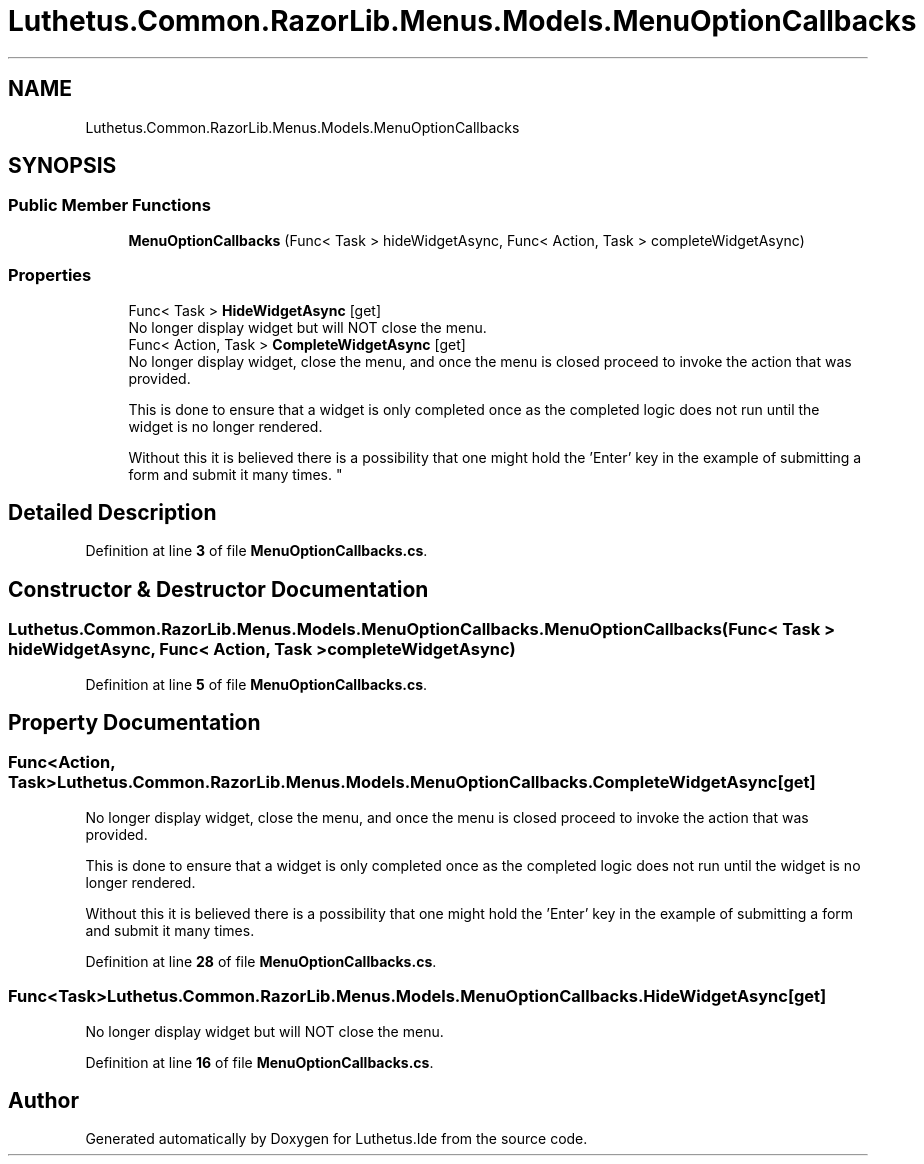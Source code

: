 .TH "Luthetus.Common.RazorLib.Menus.Models.MenuOptionCallbacks" 3 "Version 1.0.0" "Luthetus.Ide" \" -*- nroff -*-
.ad l
.nh
.SH NAME
Luthetus.Common.RazorLib.Menus.Models.MenuOptionCallbacks
.SH SYNOPSIS
.br
.PP
.SS "Public Member Functions"

.in +1c
.ti -1c
.RI "\fBMenuOptionCallbacks\fP (Func< Task > hideWidgetAsync, Func< Action, Task > completeWidgetAsync)"
.br
.in -1c
.SS "Properties"

.in +1c
.ti -1c
.RI "Func< Task > \fBHideWidgetAsync\fP\fR [get]\fP"
.br
.RI "No longer display widget but will NOT close the menu\&. "
.ti -1c
.RI "Func< Action, Task > \fBCompleteWidgetAsync\fP\fR [get]\fP"
.br
.RI "No longer display widget, close the menu, and once the menu is closed proceed to invoke the action that was provided\&. 
.br

.br
 This is done to ensure that a widget is only completed once as the completed logic does not run until the widget is no longer rendered\&. 
.br

.br
 Without this it is believed there is a possibility that one might hold the 'Enter' key in the example of submitting a form and submit it many times\&. "
.in -1c
.SH "Detailed Description"
.PP 
Definition at line \fB3\fP of file \fBMenuOptionCallbacks\&.cs\fP\&.
.SH "Constructor & Destructor Documentation"
.PP 
.SS "Luthetus\&.Common\&.RazorLib\&.Menus\&.Models\&.MenuOptionCallbacks\&.MenuOptionCallbacks (Func< Task > hideWidgetAsync, Func< Action, Task > completeWidgetAsync)"

.PP
Definition at line \fB5\fP of file \fBMenuOptionCallbacks\&.cs\fP\&.
.SH "Property Documentation"
.PP 
.SS "Func<Action, Task> Luthetus\&.Common\&.RazorLib\&.Menus\&.Models\&.MenuOptionCallbacks\&.CompleteWidgetAsync\fR [get]\fP"

.PP
No longer display widget, close the menu, and once the menu is closed proceed to invoke the action that was provided\&. 
.br

.br
 This is done to ensure that a widget is only completed once as the completed logic does not run until the widget is no longer rendered\&. 
.br

.br
 Without this it is believed there is a possibility that one might hold the 'Enter' key in the example of submitting a form and submit it many times\&. 
.PP
Definition at line \fB28\fP of file \fBMenuOptionCallbacks\&.cs\fP\&.
.SS "Func<Task> Luthetus\&.Common\&.RazorLib\&.Menus\&.Models\&.MenuOptionCallbacks\&.HideWidgetAsync\fR [get]\fP"

.PP
No longer display widget but will NOT close the menu\&. 
.PP
Definition at line \fB16\fP of file \fBMenuOptionCallbacks\&.cs\fP\&.

.SH "Author"
.PP 
Generated automatically by Doxygen for Luthetus\&.Ide from the source code\&.
